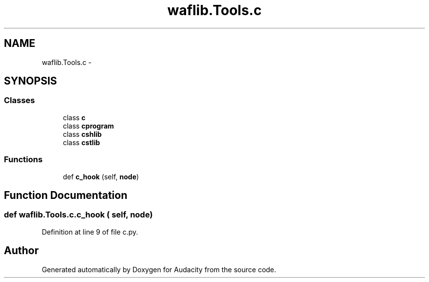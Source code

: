 .TH "waflib.Tools.c" 3 "Thu Apr 28 2016" "Audacity" \" -*- nroff -*-
.ad l
.nh
.SH NAME
waflib.Tools.c \- 
.SH SYNOPSIS
.br
.PP
.SS "Classes"

.in +1c
.ti -1c
.RI "class \fBc\fP"
.br
.ti -1c
.RI "class \fBcprogram\fP"
.br
.ti -1c
.RI "class \fBcshlib\fP"
.br
.ti -1c
.RI "class \fBcstlib\fP"
.br
.in -1c
.SS "Functions"

.in +1c
.ti -1c
.RI "def \fBc_hook\fP (self, \fBnode\fP)"
.br
.in -1c
.SH "Function Documentation"
.PP 
.SS "def waflib\&.Tools\&.c\&.c_hook ( self,  node)"

.PP
Definition at line 9 of file c\&.py\&.
.SH "Author"
.PP 
Generated automatically by Doxygen for Audacity from the source code\&.
